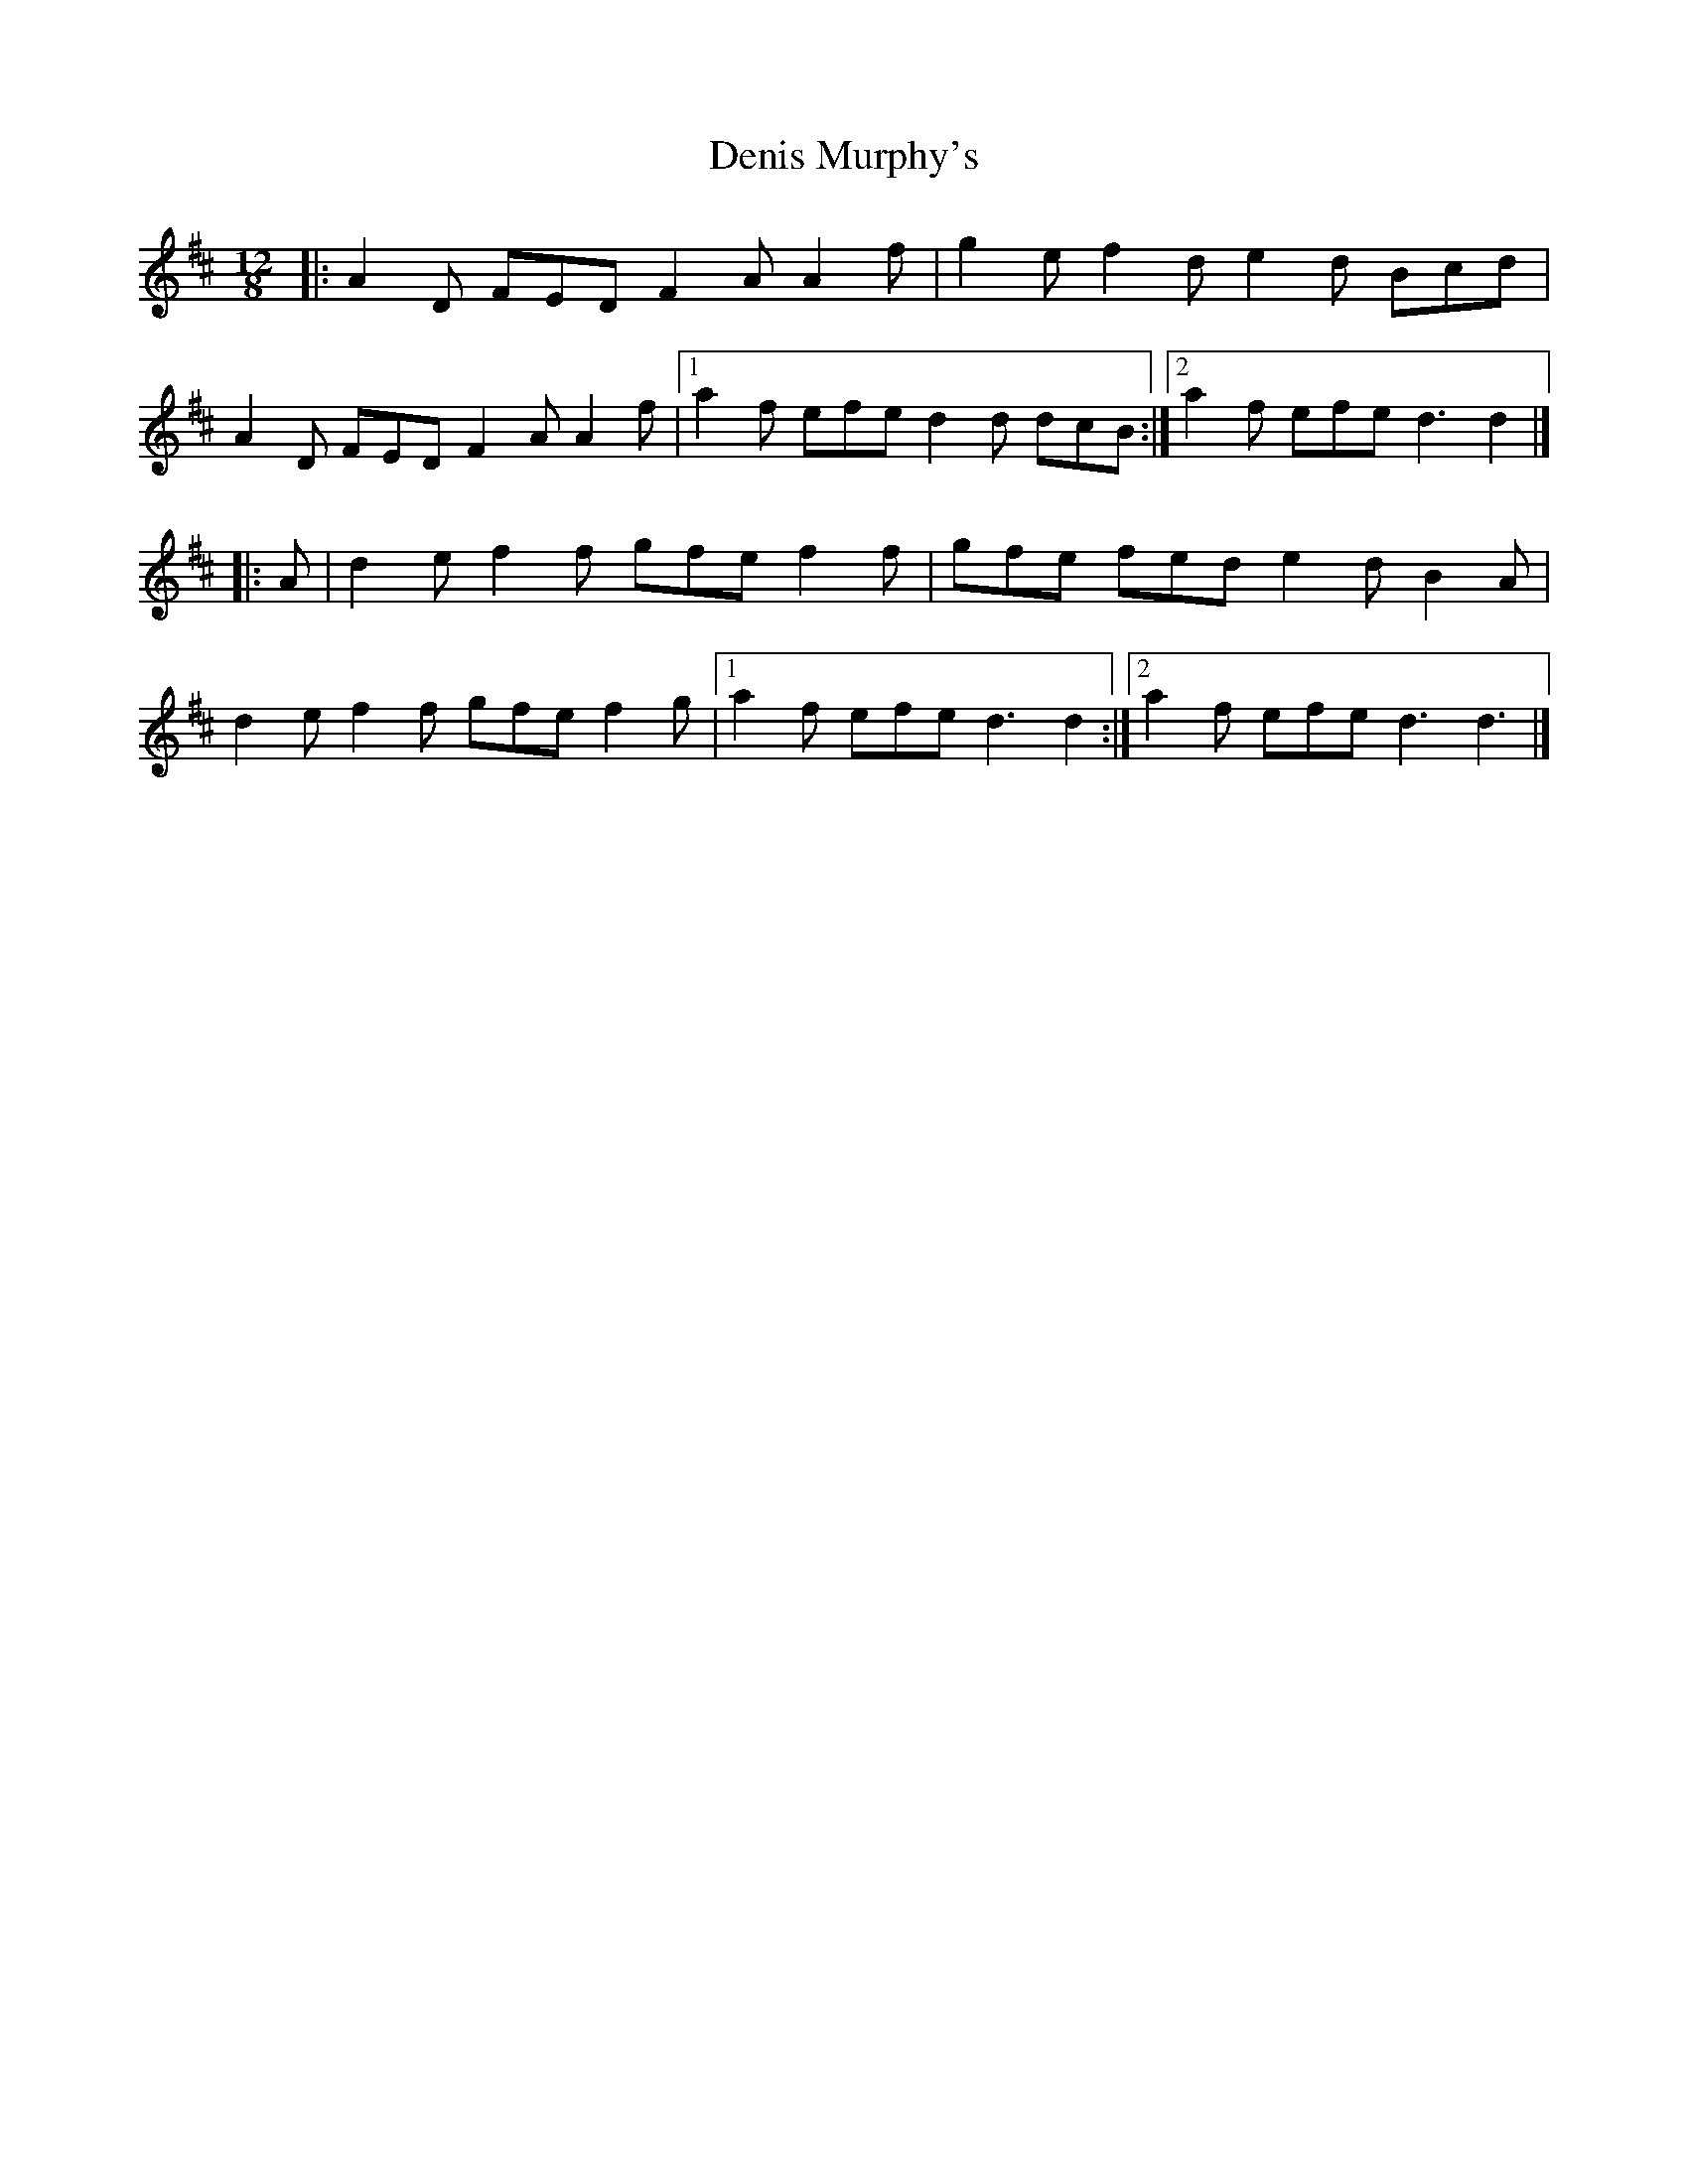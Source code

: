 X: 7
T: Denis Murphy's
Z: Mix O'Lydian
S: https://thesession.org/tunes/159#setting26291
R: slide
M: 12/8
L: 1/8
K: Dmaj
|: A2 D FED F2 A A2 f | g2 e f2 d e2 d Bcd |
A2 D FED F2 A A2 f | [1 a2 f efe d2 d dcB :| [2 a2 f efe d3 d2 |]
|: A | d2 e f2 f gfe f2 f |gfe fed e2 d B2 A |
d2 e f2 f gfe f2 g | [1 a2 f efe d3 d2 :| [2 a2 f efe d3 d3 |]
